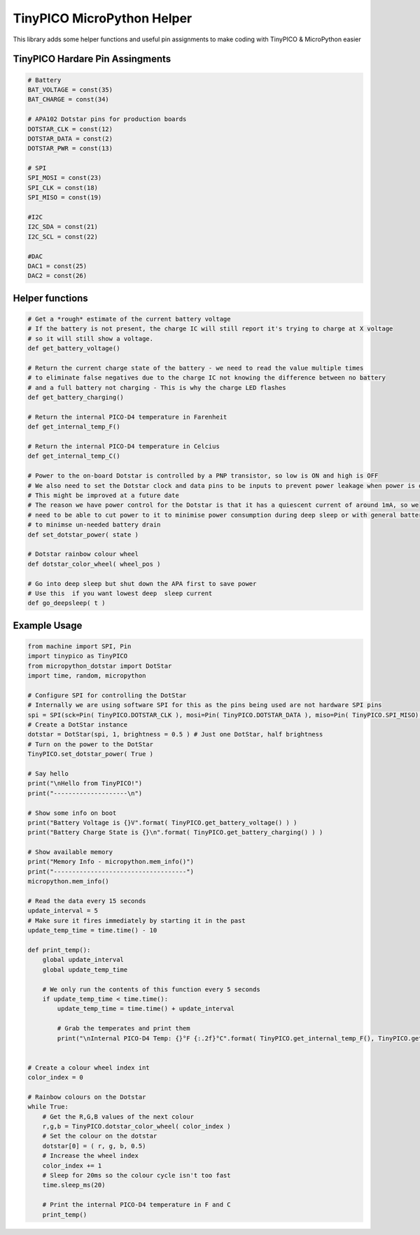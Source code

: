TinyPICO MicroPython Helper
===========================

This library adds some helper functions and useful pin assignments to make coding with TinyPICO & MicroPython easier

TinyPICO Hardare Pin Assingments
---------------
.. code-block:: python

    # Battery
    BAT_VOLTAGE = const(35)
    BAT_CHARGE = const(34)

    # APA102 Dotstar pins for production boards
    DOTSTAR_CLK = const(12)
    DOTSTAR_DATA = const(2)
    DOTSTAR_PWR = const(13)

    # SPI
    SPI_MOSI = const(23)
    SPI_CLK = const(18)
    SPI_MISO = const(19)

    #I2C
    I2C_SDA = const(21)
    I2C_SCL = const(22)

    #DAC
    DAC1 = const(25)
    DAC2 = const(26)
..

Helper functions
----------------
.. code-block:: python

    # Get a *rough* estimate of the current battery voltage
    # If the battery is not present, the charge IC will still report it's trying to charge at X voltage
    # so it will still show a voltage.
    def get_battery_voltage()

    # Return the current charge state of the battery - we need to read the value multiple times
    # to eliminate false negatives due to the charge IC not knowing the difference between no battery
    # and a full battery not charging - This is why the charge LED flashes
    def get_battery_charging()
        
    # Return the internal PICO-D4 temperature in Farenheit
    def get_internal_temp_F()

    # Return the internal PICO-D4 temperature in Celcius
    def get_internal_temp_C()

    # Power to the on-board Dotstar is controlled by a PNP transistor, so low is ON and high is OFF
    # We also need to set the Dotstar clock and data pins to be inputs to prevent power leakage when power is off
    # This might be improved at a future date
    # The reason we have power control for the Dotstar is that it has a quiescent current of around 1mA, so we
    # need to be able to cut power to it to minimise power consumption during deep sleep or with general battery powered use
    # to minimse un-needed battery drain
    def set_dotstar_power( state )

    # Dotstar rainbow colour wheel
    def dotstar_color_wheel( wheel_pos )

    # Go into deep sleep but shut down the APA first to save power
    # Use this  if you want lowest deep  sleep current
    def go_deepsleep( t )
..

Example Usage
-------------
.. code-block:: python

    from machine import SPI, Pin
    import tinypico as TinyPICO
    from micropython_dotstar import DotStar
    import time, random, micropython

    # Configure SPI for controlling the DotStar
    # Internally we are using software SPI for this as the pins being used are not hardware SPI pins
    spi = SPI(sck=Pin( TinyPICO.DOTSTAR_CLK ), mosi=Pin( TinyPICO.DOTSTAR_DATA ), miso=Pin( TinyPICO.SPI_MISO) ) 
    # Create a DotStar instance
    dotstar = DotStar(spi, 1, brightness = 0.5 ) # Just one DotStar, half brightness
    # Turn on the power to the DotStar
    TinyPICO.set_dotstar_power( True )

    # Say hello
    print("\nHello from TinyPICO!")
    print("--------------------\n")

    # Show some info on boot 
    print("Battery Voltage is {}V".format( TinyPICO.get_battery_voltage() ) )
    print("Battery Charge State is {}\n".format( TinyPICO.get_battery_charging() ) )

    # Show available memory
    print("Memory Info - micropython.mem_info()")
    print("------------------------------------")
    micropython.mem_info()

    # Read the data every 15 seconds
    update_interval = 5
    # Make sure it fires immediately by starting it in the past
    update_temp_time = time.time() - 10

    def print_temp():
        global update_interval
        global update_temp_time

        # We only run the contents of this function every 5 seconds
        if update_temp_time < time.time():
            update_temp_time = time.time() + update_interval

            # Grab the temperates and print them
            print("\nInternal PICO-D4 Temp: {}°F {:.2f}°C".format( TinyPICO.get_internal_temp_F(), TinyPICO.get_internal_temp_C() ) )


    # Create a colour wheel index int
    color_index = 0

    # Rainbow colours on the Dotstar
    while True:
        # Get the R,G,B values of the next colour
        r,g,b = TinyPICO.dotstar_color_wheel( color_index )
        # Set the colour on the dotstar
        dotstar[0] = ( r, g, b, 0.5)
        # Increase the wheel index
        color_index += 1
        # Sleep for 20ms so the colour cycle isn't too fast
        time.sleep_ms(20)

        # Print the internal PICO-D4 temperature in F and C
        print_temp()
..
